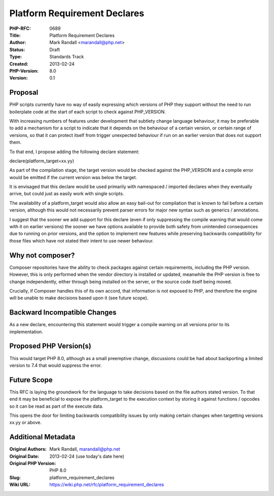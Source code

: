 Platform Requirement Declares
=============================

:PHP-RFC: 0689
:Title: Platform Requirement Declares
:Author: Mark Randall <marandall@php.net>
:Status: Draft
:Type: Standards Track
:Created: 2013-02-24
:PHP-Version: 8.0
:Version: 0.1

Proposal
--------

PHP scripts currently have no way of easily expressing which versions of
PHP they support without the need to run boilerplate code at the start
of each script to check against PHP_VERSION.

With increasing numbers of features under development that subtlety
change language behaviour, it may be preferable to add a mechanism for a
script to indicate that it depends on the behaviour of a certain
version, or certain range of versions, so that it can protect itself
from trigger unexpected behaviour if run on an earlier version that does
not support them.

To that end, I propose adding the following declare statement:

declare(platform_target=xx.yy)

As part of the compilation stage, the target version would be checked
against the PHP_VERSION and a compile error would be emitted if the
current version was below the target.

It is envisaged that this declare would be used primarily with
namespaced / imported declares when they eventually arrive, but could
just as easily work with single scripts.

The availability of a platform_target would also allow an easy bail-out
for compilation that is known to fail before a certain version, although
this would not necessarily prevent parser errors for major new syntax
such as generics / annotations.

I suggest that the sooner we add support for this declare (even if only
suppressing the compile warning that would come with it on earlier
versions) the sooner we have options available to provide both safety
from unintended consequences due to running on prior versions, and the
option to implement new features while preserving backwards
compatibility for those files which have not stated their intent to use
newer behaviour.

Why not composer?
-----------------

Composer repositories have the ability to check packages against certain
requirements, including the PHP version. However, this is only performed
when the vendor directory is installed or updated, meanwhile the PHP
version is free to change independently, either through being installed
on the server, or the source code itself being moved.

Crucially, if Composer handles this of its own accord, that information
is not exposed to PHP, and therefore the engine will be unable to make
decisions based upon it (see future scope).

Backward Incompatible Changes
-----------------------------

As a new declare, encountering this statement would trigger a compile
warning on all versions prior to its implementation.

Proposed PHP Version(s)
-----------------------

This would target PHP 8.0, although as a small preemptive change,
discussions could be had about backporting a limited version to 7.4 that
would suppress the error.

Future Scope
------------

This RFC is laying the groundwork for the language to take decisions
based on the file authors stated version. To that end it may be
beneficial to expose the platform_target to the execution context by
storing it against functions / opcodes so it can be read as part of the
execute data.

This opens the door for limiting backwards compatibility issues by only
making certain changes when targetting versions xx.yy or above.

Additional Metadata
-------------------

:Original Authors: Mark Randall, marandall@php.net
:Original Date: 2013-02-24 (use today's date here)
:Original PHP Version: PHP 8.0
:Slug: platform_requirement_declares
:Wiki URL: https://wiki.php.net/rfc/platform_requirement_declares
